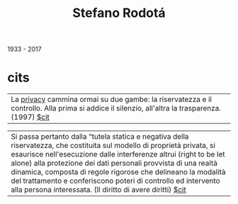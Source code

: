 #+title: Stefano Rodotá
1933 - 2017

* cits
| La [[file:20210605224537-privacy.org][privacy]] cammina ormai su due gambe: la riservatezza e il controllo. Alla prima si addice il silenzio, all'altra la trasparenza. (1997) [[file:20210604132601-cit.org][$cit]] |

| Si passa pertanto dalla “tutela statica e negativa della riservatezza, che costituita sul modello di proprietà privata, si esaurisce nell'esecuzione dalle interferenze altrui (right to be let alone) alla protezione dei dati personali provvista di una realtà dinamica, composta di regole rigorose che delineano la modalità del trattamento e conferiscono poteri di controllo ed intervento alla persona interessata. (Il diritto di avere diritti) [[file:20210604132601-cit.org][$cit]]|
